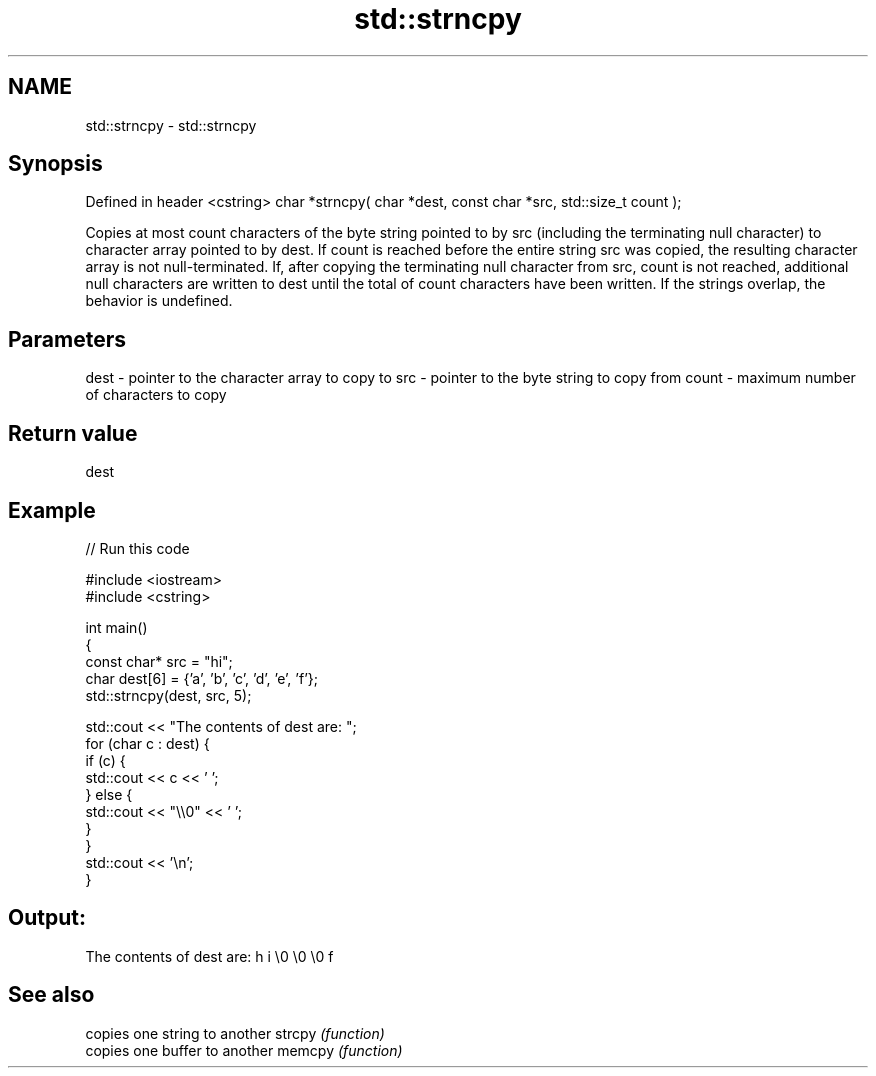 .TH std::strncpy 3 "2020.03.24" "http://cppreference.com" "C++ Standard Libary"
.SH NAME
std::strncpy \- std::strncpy

.SH Synopsis

Defined in header <cstring>
char *strncpy( char *dest, const char *src, std::size_t count );

Copies at most count characters of the byte string pointed to by src (including the terminating null character) to character array pointed to by dest.
If count is reached before the entire string src was copied, the resulting character array is not null-terminated.
If, after copying the terminating null character from src, count is not reached, additional null characters are written to dest until the total of count characters have been written.
If the strings overlap, the behavior is undefined.

.SH Parameters


dest  - pointer to the character array to copy to
src   - pointer to the byte string to copy from
count - maximum number of characters to copy


.SH Return value

dest

.SH Example


// Run this code

  #include <iostream>
  #include <cstring>

  int main()
  {
      const char* src = "hi";
      char dest[6] = {'a', 'b', 'c', 'd', 'e', 'f'};
      std::strncpy(dest, src, 5);

      std::cout << "The contents of dest are: ";
      for (char c : dest) {
          if (c) {
              std::cout << c << ' ';
          } else {
              std::cout << "\\\\0" << ' ';
          }
      }
      std::cout << '\\n';
  }

.SH Output:

  The contents of dest are: h i \\0 \\0 \\0 f


.SH See also


       copies one string to another
strcpy \fI(function)\fP
       copies one buffer to another
memcpy \fI(function)\fP




